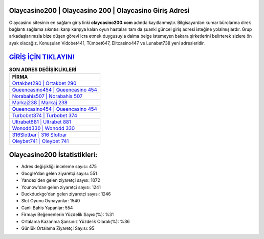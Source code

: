 ﻿Olaycasino200 | Olaycasino 200 | Olaycasino Giriş Adresi
===================================

.. image:: images/olaycasino-giris.jpg
   :width: 600
   
Olaycasino sitesinin en sağlam giriş linki **olaycasino200.com** adında kayıtlanmıştır. Bilgisayardan kumar bürolarına direk bağlantı sağlama sıkıntısı karşı karşıya kalan oyun hastaları tam da şuanki güncel giriş adresi isteğine yolalmışlardır. Grup arkadaşlarımızla bize düşen görevi icra etmek duygusuyla daima belge istemeyen bakara şirketlerini belirterek sizlere ön ayak olacağız. Konuşulan Vidobet441, Tümbet647, Elitcasino447 ve Lunabet738 yeni adresleridir.

`GİRİŞ İÇİN TIKLAYIN! <https://uclck.me/gonow>`_
==============

.. list-table:: **SON ADRES DEĞİŞİKLİKLERİ**
   :widths: 100
   :header-rows: 1

   * - FİRMA
   * - `Ortakbet290 | Ortakbet 290 <ortakbet290-ortakbet-290-ortakbet-giris-adresi.html>`_
   * - `Queencasino454 | Queencasino 454 <queencasino454-queencasino-454-queencasino-giris-adresi.html>`_
   * - `Norabahis507 | Norabahis 507 <norabahis507-norabahis-507-norabahis-giris-adresi.html>`_	 
   * - `Markaj238 | Markaj 238 <markaj238-markaj-238-markaj-giris-adresi.html>`_	 
   * - `Queencasino454 | Queencasino 454 <queencasino454-queencasino-454-queencasino-giris-adresi.html>`_ 
   * - `Turbobet374 | Turbobet 374 <turbobet374-turbobet-374-turbobet-giris-adresi.html>`_
   * - `Ultrabet881 | Ultrabet 881 <ultrabet881-ultrabet-881-ultrabet-giris-adresi.html>`_	 
   * - `Wonodd330 | Wonodd 330 <wonodd330-wonodd-330-wonodd-giris-adresi.html>`_
   * - `316Slotbar | 316 Slotbar <316slotbar-316-slotbar-slotbar-giris-adresi.html>`_
   * - `Oleybet741 | Oleybet 741 <oleybet741-oleybet-741-oleybet-giris-adresi.html>`_
	 
Olaycasino200 İstatistikleri:
===================================	 
* Adres değişikliği inceleme sayısı: 475
* Google'dan gelen ziyaretçi sayısı: 551
* Yandex'den gelen ziyaretçi sayısı: 1072
* Younow'dan gelen ziyaretçi sayısı: 1241
* Duckduckgo'dan gelen ziyaretçi sayısı: 1246
* Slot Oyunu Oynayanlar: 1540
* Canlı Bahis Yapanlar: 554
* Firmayı Beğenenlerin Yüzdelik Sayısı(%): %31
* Ortalama Kazanma Şansınız Yüzdelik Olarak(%): %36
* Günlük Ortalama Ziyaretçi Sayısı: 95
